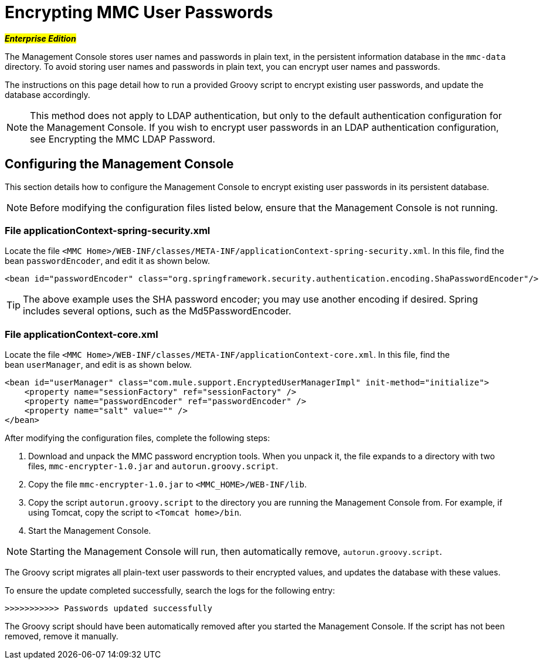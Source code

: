= Encrypting MMC User Passwords

#*_Enterprise Edition_*#

The Management Console stores user names and passwords in plain text, in the persistent information database in the `mmc-data` directory. To avoid storing user names and passwords in plain text, you can encrypt user names and passwords.

The instructions on this page detail how to run a provided Groovy script to encrypt existing user passwords, and update the database accordingly.

[NOTE]
This method does not apply to LDAP authentication, but only to the default authentication configuration for the Management Console. If you wish to encrypt user passwords in an LDAP authentication configuration, see Encrypting the MMC LDAP Password.

== Configuring the Management Console

This section details how to configure the Management Console to encrypt existing user passwords in its persistent database.

[NOTE]
Before modifying the configuration files listed below, ensure that the Management Console is not running.

=== File applicationContext-spring-security.xml

Locate the file `<MMC Home>/WEB-INF/classes/META-INF/applicationContext-spring-security.xml`. In this file, find the bean `passwordEncoder`, and edit it as shown below.

[source, xml, linenums]
----
<bean id="passwordEncoder" class="org.springframework.security.authentication.encoding.ShaPasswordEncoder"/>
----

[TIP]
The above example uses the SHA password encoder; you may use another encoding if desired. Spring includes several options, such as the Md5PasswordEncoder.

=== File applicationContext-core.xml

Locate the file `<MMC Home>/WEB-INF/classes/META-INF/applicationContext-core.xml`. In this file, find the bean `userManager`, and edit is as shown below.

[source, xml, linenums]
----
<bean id="userManager" class="com.mule.support.EncryptedUserManagerImpl" init-method="initialize">
    <property name="sessionFactory" ref="sessionFactory" />
    <property name="passwordEncoder" ref="passwordEncoder" />
    <property name="salt" value="" />
</bean>
----

After modifying the configuration files, complete the following steps:

. Download and unpack the MMC password encryption tools. When you unpack it, the file expands to a directory with two files, `mmc-encrypter-1.0.jar` and `autorun.groovy.script`.
. Copy the file `mmc-encrypter-1.0.jar` to `<MMC_HOME>/WEB-INF/lib`.
. Copy the script `autorun.groovy.script` to the directory you are running the Management Console from. For example, if using Tomcat, copy the script to `<Tomcat home>/bin`.
. Start the Management Console.

[NOTE]
Starting the Management Console will run, then automatically remove, `autorun.groovy.script`.

The Groovy script migrates all plain-text user passwords to their encrypted values, and updates the database with these values.

To ensure the update completed successfully, search the logs for the following entry:

`>>>>>>>>>>> Passwords updated successfully`

The Groovy script should have been automatically removed after you started the Management Console. If the script has not been removed, remove it manually.
